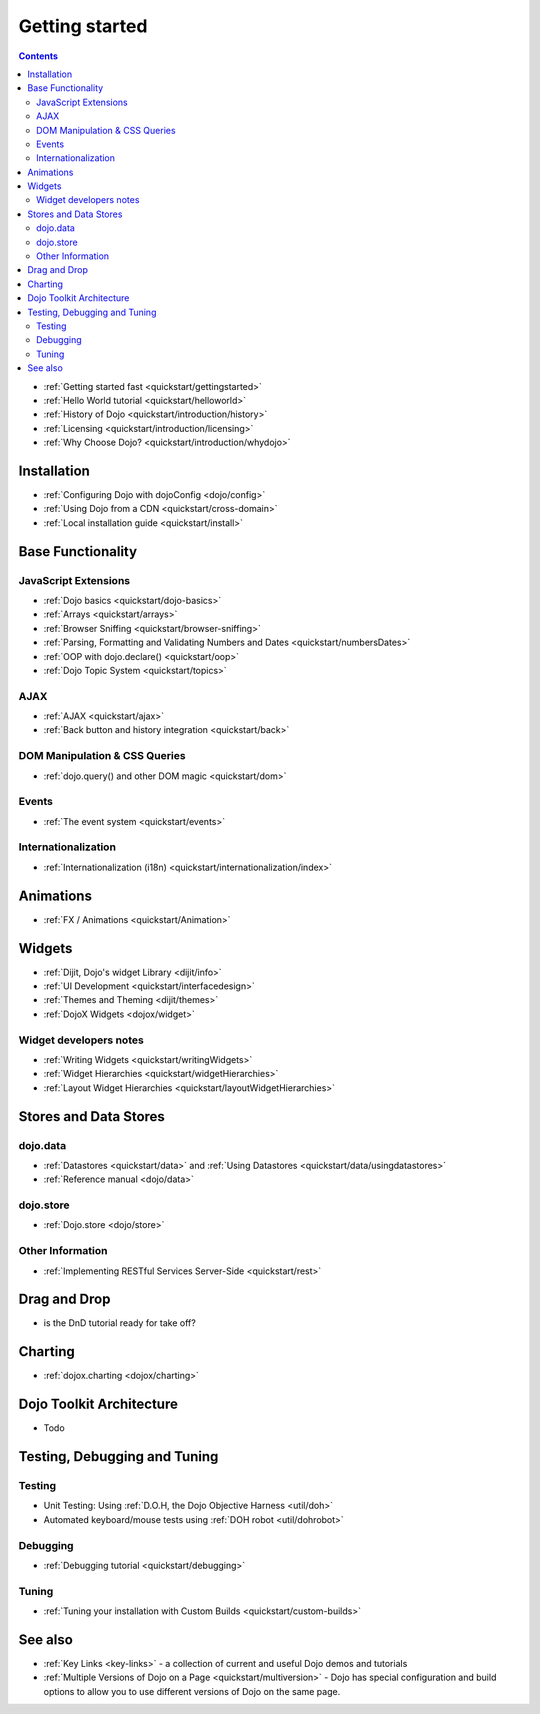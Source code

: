 .. _quickstart/index:

===============
Getting started
===============

.. contents::
    :depth: 2

.. image:: logodojocdocssmall.png
   :alt: Dojo Documentation
   :class: logowelcome;

* :ref:`Getting started fast <quickstart/gettingstarted>`
* :ref:`Hello World tutorial <quickstart/helloworld>`
* :ref:`History of Dojo <quickstart/introduction/history>`
* :ref:`Licensing <quickstart/introduction/licensing>`
* :ref:`Why Choose Dojo? <quickstart/introduction/whydojo>`

Installation
============

* :ref:`Configuring Dojo with dojoConfig <dojo/config>`
* :ref:`Using Dojo from a CDN <quickstart/cross-domain>`
* :ref:`Local installation guide <quickstart/install>`


Base Functionality
==================

JavaScript Extensions
---------------------

* :ref:`Dojo basics <quickstart/dojo-basics>`
* :ref:`Arrays <quickstart/arrays>`
* :ref:`Browser Sniffing <quickstart/browser-sniffing>`
* :ref:`Parsing, Formatting and Validating Numbers and Dates <quickstart/numbersDates>`
* :ref:`OOP with dojo.declare() <quickstart/oop>`
* :ref:`Dojo Topic System <quickstart/topics>`

AJAX
----

* :ref:`AJAX <quickstart/ajax>`
* :ref:`Back button and history integration <quickstart/back>`

DOM Manipulation & CSS Queries
------------------------------

* :ref:`dojo.query() and other DOM magic <quickstart/dom>`

Events
------

* :ref:`The event system <quickstart/events>`

Internationalization
--------------------

* :ref:`Internationalization (i18n) <quickstart/internationalization/index>`

Animations
==========

* :ref:`FX / Animations <quickstart/Animation>`


Widgets
=======

* :ref:`Dijit, Dojo's widget Library <dijit/info>`
* :ref:`UI Development <quickstart/interfacedesign>`
* :ref:`Themes and Theming <dijit/themes>`
* :ref:`DojoX Widgets <dojox/widget>`

Widget developers notes
-----------------------
* :ref:`Writing Widgets <quickstart/writingWidgets>`
* :ref:`Widget Hierarchies <quickstart/widgetHierarchies>`
* :ref:`Layout Widget Hierarchies <quickstart/layoutWidgetHierarchies>`


Stores and Data Stores
======================

dojo.data
---------

* :ref:`Datastores <quickstart/data>` and :ref:`Using Datastores <quickstart/data/usingdatastores>`
* :ref:`Reference manual <dojo/data>`

dojo.store
----------

* :ref:`Dojo.store <dojo/store>`

Other Information
-----------------

* :ref:`Implementing RESTful Services Server-Side <quickstart/rest>`

Drag and Drop
=============

* is the DnD tutorial ready for take off?


Charting
========

* :ref:`dojox.charting <dojox/charting>`


Dojo Toolkit Architecture
=========================

* Todo


Testing, Debugging and Tuning
=============================

Testing
-------

* Unit Testing:  Using :ref:`D.O.H, the Dojo Objective Harness <util/doh>`
* Automated keyboard/mouse tests using :ref:`DOH robot <util/dohrobot>`

Debugging
---------

* :ref:`Debugging tutorial <quickstart/debugging>`

Tuning
------

* :ref:`Tuning your installation with Custom Builds <quickstart/custom-builds>`


See also
========

* :ref:`Key Links <key-links>` - a collection of current and useful Dojo demos and tutorials
* :ref:`Multiple Versions of Dojo on a Page <quickstart/multiversion>` - Dojo has special configuration and build options to allow you to use different versions of Dojo on the same page.
